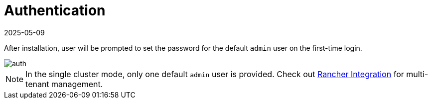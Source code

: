 = Authentication
:revdate: 2025-05-09
:page-revdate: {revdate}

After installation, user will be prompted to set the password for the default `admin` user on the first-time login.

image::install/first-time-login.png[auth]

[NOTE]
====
In the single cluster mode, only one default `admin` user is provided. Check out xref:../integrations/rancher/rancher-integration.adoc[Rancher Integration] for multi-tenant management.
====